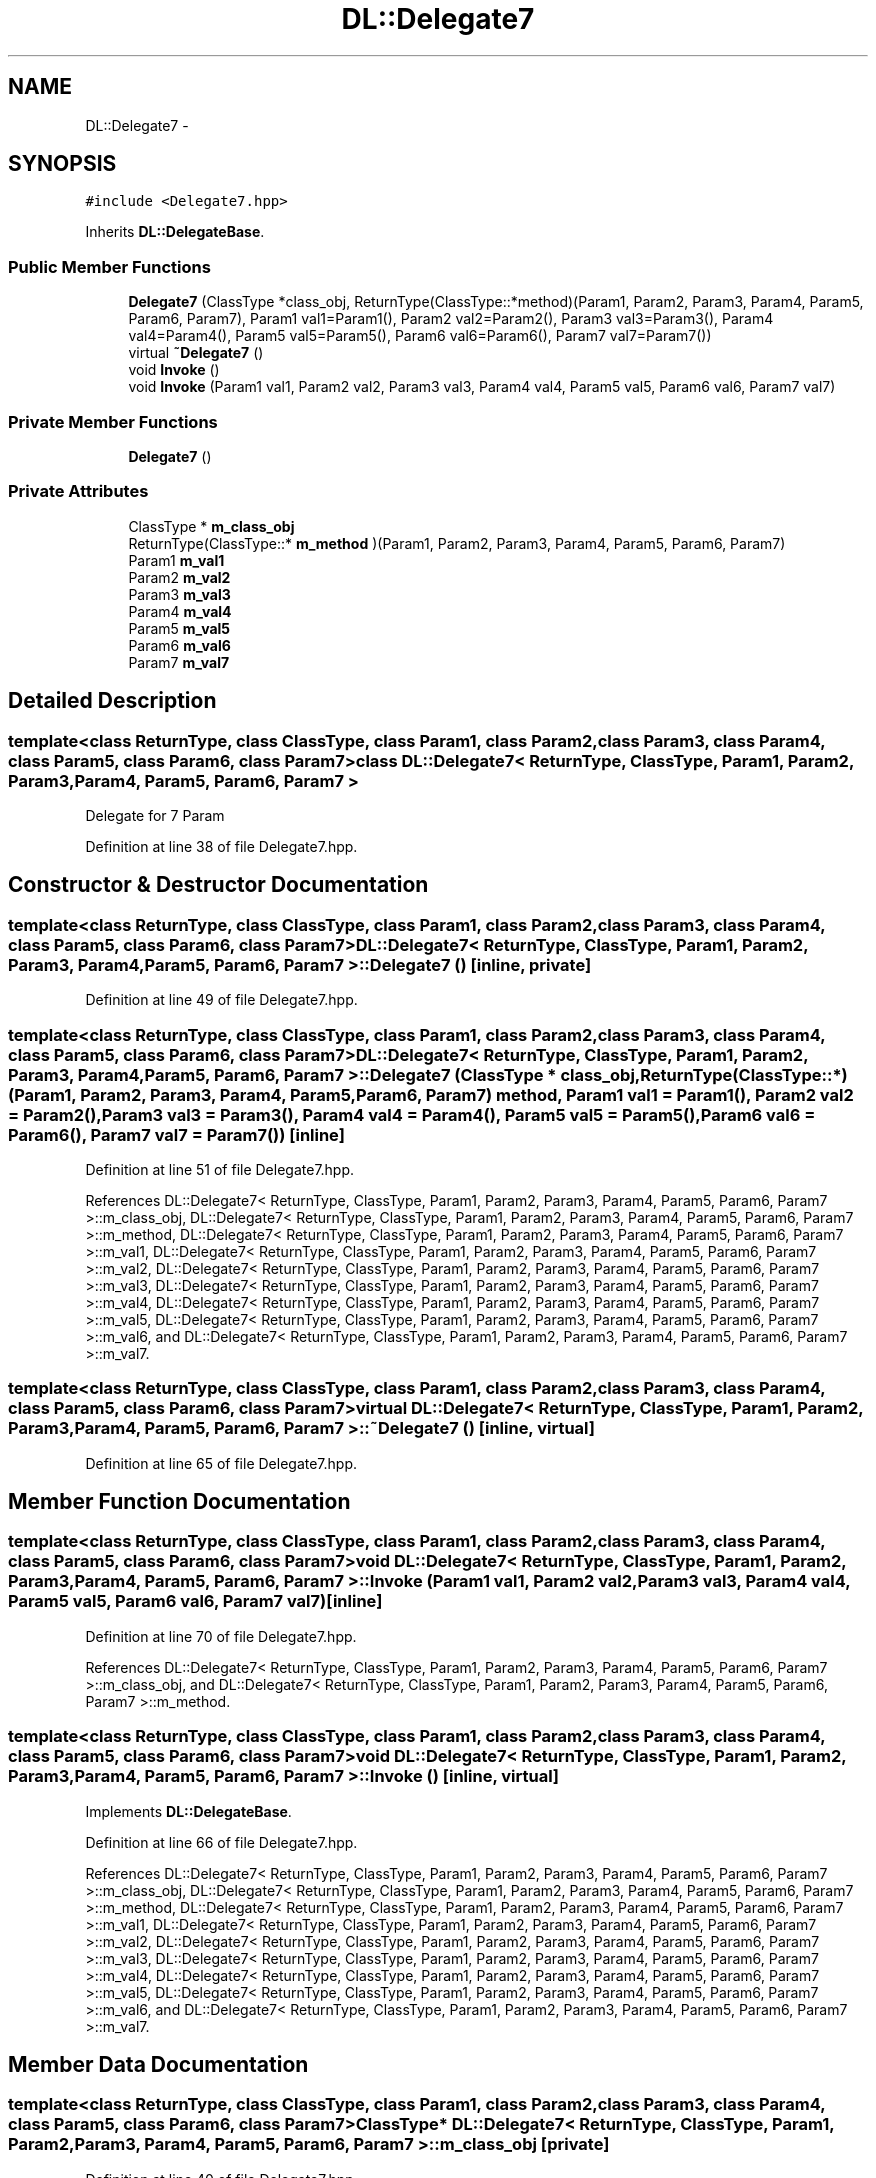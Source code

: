 .TH "DL::Delegate7" 3 "11 Mar 2005" "Version 0.0.4" "Extended C++ Callback Library" \" -*- nroff -*-
.ad l
.nh
.SH NAME
DL::Delegate7 \- 
.SH SYNOPSIS
.br
.PP
\fC#include <Delegate7.hpp>\fP
.PP
Inherits \fBDL::DelegateBase\fP.
.PP
.SS "Public Member Functions"

.in +1c
.ti -1c
.RI "\fBDelegate7\fP (ClassType *class_obj, ReturnType(ClassType::*method)(Param1, Param2, Param3, Param4, Param5, Param6, Param7), Param1 val1=Param1(), Param2 val2=Param2(), Param3 val3=Param3(), Param4 val4=Param4(), Param5 val5=Param5(), Param6 val6=Param6(), Param7 val7=Param7())"
.br
.ti -1c
.RI "virtual \fB~Delegate7\fP ()"
.br
.ti -1c
.RI "void \fBInvoke\fP ()"
.br
.ti -1c
.RI "void \fBInvoke\fP (Param1 val1, Param2 val2, Param3 val3, Param4 val4, Param5 val5, Param6 val6, Param7 val7)"
.br
.in -1c
.SS "Private Member Functions"

.in +1c
.ti -1c
.RI "\fBDelegate7\fP ()"
.br
.in -1c
.SS "Private Attributes"

.in +1c
.ti -1c
.RI "ClassType * \fBm_class_obj\fP"
.br
.ti -1c
.RI "ReturnType(ClassType::* \fBm_method\fP )(Param1, Param2, Param3, Param4, Param5, Param6, Param7)"
.br
.ti -1c
.RI "Param1 \fBm_val1\fP"
.br
.ti -1c
.RI "Param2 \fBm_val2\fP"
.br
.ti -1c
.RI "Param3 \fBm_val3\fP"
.br
.ti -1c
.RI "Param4 \fBm_val4\fP"
.br
.ti -1c
.RI "Param5 \fBm_val5\fP"
.br
.ti -1c
.RI "Param6 \fBm_val6\fP"
.br
.ti -1c
.RI "Param7 \fBm_val7\fP"
.br
.in -1c
.SH "Detailed Description"
.PP 

.SS "template<class ReturnType, class ClassType, class Param1, class Param2, class Param3, class Param4, class Param5, class Param6, class Param7> class DL::Delegate7< ReturnType, ClassType, Param1, Param2, Param3, Param4, Param5, Param6, Param7 >"
Delegate for 7 Param
.PP
Definition at line 38 of file Delegate7.hpp.
.SH "Constructor & Destructor Documentation"
.PP 
.SS "template<class ReturnType, class ClassType, class Param1, class Param2, class Param3, class Param4, class Param5, class Param6, class Param7> \fBDL::Delegate7\fP< ReturnType, ClassType, Param1, Param2, Param3, Param4, Param5, Param6, Param7 >::\fBDelegate7\fP ()\fC [inline, private]\fP"
.PP
Definition at line 49 of file Delegate7.hpp.
.SS "template<class ReturnType, class ClassType, class Param1, class Param2, class Param3, class Param4, class Param5, class Param6, class Param7> \fBDL::Delegate7\fP< ReturnType, ClassType, Param1, Param2, Param3, Param4, Param5, Param6, Param7 >::\fBDelegate7\fP (ClassType * class_obj, ReturnType(ClassType::*)(Param1, Param2, Param3, Param4, Param5, Param6, Param7) method, Param1 val1 = \fCParam1()\fP, Param2 val2 = \fCParam2()\fP, Param3 val3 = \fCParam3()\fP, Param4 val4 = \fCParam4()\fP, Param5 val5 = \fCParam5()\fP, Param6 val6 = \fCParam6()\fP, Param7 val7 = \fCParam7()\fP)\fC [inline]\fP"
.PP
Definition at line 51 of file Delegate7.hpp.
.PP
References DL::Delegate7< ReturnType, ClassType, Param1, Param2, Param3, Param4, Param5, Param6, Param7 >::m_class_obj, DL::Delegate7< ReturnType, ClassType, Param1, Param2, Param3, Param4, Param5, Param6, Param7 >::m_method, DL::Delegate7< ReturnType, ClassType, Param1, Param2, Param3, Param4, Param5, Param6, Param7 >::m_val1, DL::Delegate7< ReturnType, ClassType, Param1, Param2, Param3, Param4, Param5, Param6, Param7 >::m_val2, DL::Delegate7< ReturnType, ClassType, Param1, Param2, Param3, Param4, Param5, Param6, Param7 >::m_val3, DL::Delegate7< ReturnType, ClassType, Param1, Param2, Param3, Param4, Param5, Param6, Param7 >::m_val4, DL::Delegate7< ReturnType, ClassType, Param1, Param2, Param3, Param4, Param5, Param6, Param7 >::m_val5, DL::Delegate7< ReturnType, ClassType, Param1, Param2, Param3, Param4, Param5, Param6, Param7 >::m_val6, and DL::Delegate7< ReturnType, ClassType, Param1, Param2, Param3, Param4, Param5, Param6, Param7 >::m_val7.
.SS "template<class ReturnType, class ClassType, class Param1, class Param2, class Param3, class Param4, class Param5, class Param6, class Param7> virtual \fBDL::Delegate7\fP< ReturnType, ClassType, Param1, Param2, Param3, Param4, Param5, Param6, Param7 >::~\fBDelegate7\fP ()\fC [inline, virtual]\fP"
.PP
Definition at line 65 of file Delegate7.hpp.
.SH "Member Function Documentation"
.PP 
.SS "template<class ReturnType, class ClassType, class Param1, class Param2, class Param3, class Param4, class Param5, class Param6, class Param7> void \fBDL::Delegate7\fP< ReturnType, ClassType, Param1, Param2, Param3, Param4, Param5, Param6, Param7 >::Invoke (Param1 val1, Param2 val2, Param3 val3, Param4 val4, Param5 val5, Param6 val6, Param7 val7)\fC [inline]\fP"
.PP
Definition at line 70 of file Delegate7.hpp.
.PP
References DL::Delegate7< ReturnType, ClassType, Param1, Param2, Param3, Param4, Param5, Param6, Param7 >::m_class_obj, and DL::Delegate7< ReturnType, ClassType, Param1, Param2, Param3, Param4, Param5, Param6, Param7 >::m_method.
.SS "template<class ReturnType, class ClassType, class Param1, class Param2, class Param3, class Param4, class Param5, class Param6, class Param7> void \fBDL::Delegate7\fP< ReturnType, ClassType, Param1, Param2, Param3, Param4, Param5, Param6, Param7 >::Invoke ()\fC [inline, virtual]\fP"
.PP
Implements \fBDL::DelegateBase\fP.
.PP
Definition at line 66 of file Delegate7.hpp.
.PP
References DL::Delegate7< ReturnType, ClassType, Param1, Param2, Param3, Param4, Param5, Param6, Param7 >::m_class_obj, DL::Delegate7< ReturnType, ClassType, Param1, Param2, Param3, Param4, Param5, Param6, Param7 >::m_method, DL::Delegate7< ReturnType, ClassType, Param1, Param2, Param3, Param4, Param5, Param6, Param7 >::m_val1, DL::Delegate7< ReturnType, ClassType, Param1, Param2, Param3, Param4, Param5, Param6, Param7 >::m_val2, DL::Delegate7< ReturnType, ClassType, Param1, Param2, Param3, Param4, Param5, Param6, Param7 >::m_val3, DL::Delegate7< ReturnType, ClassType, Param1, Param2, Param3, Param4, Param5, Param6, Param7 >::m_val4, DL::Delegate7< ReturnType, ClassType, Param1, Param2, Param3, Param4, Param5, Param6, Param7 >::m_val5, DL::Delegate7< ReturnType, ClassType, Param1, Param2, Param3, Param4, Param5, Param6, Param7 >::m_val6, and DL::Delegate7< ReturnType, ClassType, Param1, Param2, Param3, Param4, Param5, Param6, Param7 >::m_val7.
.SH "Member Data Documentation"
.PP 
.SS "template<class ReturnType, class ClassType, class Param1, class Param2, class Param3, class Param4, class Param5, class Param6, class Param7> ClassType* \fBDL::Delegate7\fP< ReturnType, ClassType, Param1, Param2, Param3, Param4, Param5, Param6, Param7 >::\fBm_class_obj\fP\fC [private]\fP"
.PP
Definition at line 40 of file Delegate7.hpp.
.PP
Referenced by DL::Delegate7< ReturnType, ClassType, Param1, Param2, Param3, Param4, Param5, Param6, Param7 >::Delegate7(), and DL::Delegate7< ReturnType, ClassType, Param1, Param2, Param3, Param4, Param5, Param6, Param7 >::Invoke().
.SS "template<class ReturnType, class ClassType, class Param1, class Param2, class Param3, class Param4, class Param5, class Param6, class Param7> ReturnType(ClassType::* \fBDL::Delegate7\fP< ReturnType, ClassType, Param1, Param2, Param3, Param4, Param5, Param6, Param7 >::\fBm_method\fP)(Param1, Param2, Param3, Param4, Param5, Param6, Param7)\fC [private]\fP"
.PP
Referenced by DL::Delegate7< ReturnType, ClassType, Param1, Param2, Param3, Param4, Param5, Param6, Param7 >::Delegate7(), and DL::Delegate7< ReturnType, ClassType, Param1, Param2, Param3, Param4, Param5, Param6, Param7 >::Invoke().
.SS "template<class ReturnType, class ClassType, class Param1, class Param2, class Param3, class Param4, class Param5, class Param6, class Param7> Param1 \fBDL::Delegate7\fP< ReturnType, ClassType, Param1, Param2, Param3, Param4, Param5, Param6, Param7 >::\fBm_val1\fP\fC [private]\fP"
.PP
Definition at line 42 of file Delegate7.hpp.
.PP
Referenced by DL::Delegate7< ReturnType, ClassType, Param1, Param2, Param3, Param4, Param5, Param6, Param7 >::Delegate7(), and DL::Delegate7< ReturnType, ClassType, Param1, Param2, Param3, Param4, Param5, Param6, Param7 >::Invoke().
.SS "template<class ReturnType, class ClassType, class Param1, class Param2, class Param3, class Param4, class Param5, class Param6, class Param7> Param2 \fBDL::Delegate7\fP< ReturnType, ClassType, Param1, Param2, Param3, Param4, Param5, Param6, Param7 >::\fBm_val2\fP\fC [private]\fP"
.PP
Definition at line 43 of file Delegate7.hpp.
.PP
Referenced by DL::Delegate7< ReturnType, ClassType, Param1, Param2, Param3, Param4, Param5, Param6, Param7 >::Delegate7(), and DL::Delegate7< ReturnType, ClassType, Param1, Param2, Param3, Param4, Param5, Param6, Param7 >::Invoke().
.SS "template<class ReturnType, class ClassType, class Param1, class Param2, class Param3, class Param4, class Param5, class Param6, class Param7> Param3 \fBDL::Delegate7\fP< ReturnType, ClassType, Param1, Param2, Param3, Param4, Param5, Param6, Param7 >::\fBm_val3\fP\fC [private]\fP"
.PP
Definition at line 44 of file Delegate7.hpp.
.PP
Referenced by DL::Delegate7< ReturnType, ClassType, Param1, Param2, Param3, Param4, Param5, Param6, Param7 >::Delegate7(), and DL::Delegate7< ReturnType, ClassType, Param1, Param2, Param3, Param4, Param5, Param6, Param7 >::Invoke().
.SS "template<class ReturnType, class ClassType, class Param1, class Param2, class Param3, class Param4, class Param5, class Param6, class Param7> Param4 \fBDL::Delegate7\fP< ReturnType, ClassType, Param1, Param2, Param3, Param4, Param5, Param6, Param7 >::\fBm_val4\fP\fC [private]\fP"
.PP
Definition at line 45 of file Delegate7.hpp.
.PP
Referenced by DL::Delegate7< ReturnType, ClassType, Param1, Param2, Param3, Param4, Param5, Param6, Param7 >::Delegate7(), and DL::Delegate7< ReturnType, ClassType, Param1, Param2, Param3, Param4, Param5, Param6, Param7 >::Invoke().
.SS "template<class ReturnType, class ClassType, class Param1, class Param2, class Param3, class Param4, class Param5, class Param6, class Param7> Param5 \fBDL::Delegate7\fP< ReturnType, ClassType, Param1, Param2, Param3, Param4, Param5, Param6, Param7 >::\fBm_val5\fP\fC [private]\fP"
.PP
Definition at line 46 of file Delegate7.hpp.
.PP
Referenced by DL::Delegate7< ReturnType, ClassType, Param1, Param2, Param3, Param4, Param5, Param6, Param7 >::Delegate7(), and DL::Delegate7< ReturnType, ClassType, Param1, Param2, Param3, Param4, Param5, Param6, Param7 >::Invoke().
.SS "template<class ReturnType, class ClassType, class Param1, class Param2, class Param3, class Param4, class Param5, class Param6, class Param7> Param6 \fBDL::Delegate7\fP< ReturnType, ClassType, Param1, Param2, Param3, Param4, Param5, Param6, Param7 >::\fBm_val6\fP\fC [private]\fP"
.PP
Definition at line 47 of file Delegate7.hpp.
.PP
Referenced by DL::Delegate7< ReturnType, ClassType, Param1, Param2, Param3, Param4, Param5, Param6, Param7 >::Delegate7(), and DL::Delegate7< ReturnType, ClassType, Param1, Param2, Param3, Param4, Param5, Param6, Param7 >::Invoke().
.SS "template<class ReturnType, class ClassType, class Param1, class Param2, class Param3, class Param4, class Param5, class Param6, class Param7> Param7 \fBDL::Delegate7\fP< ReturnType, ClassType, Param1, Param2, Param3, Param4, Param5, Param6, Param7 >::\fBm_val7\fP\fC [private]\fP"
.PP
Definition at line 48 of file Delegate7.hpp.
.PP
Referenced by DL::Delegate7< ReturnType, ClassType, Param1, Param2, Param3, Param4, Param5, Param6, Param7 >::Delegate7(), and DL::Delegate7< ReturnType, ClassType, Param1, Param2, Param3, Param4, Param5, Param6, Param7 >::Invoke().

.SH "Author"
.PP 
Generated automatically by Doxygen for Extended C++ Callback Library from the source code.
